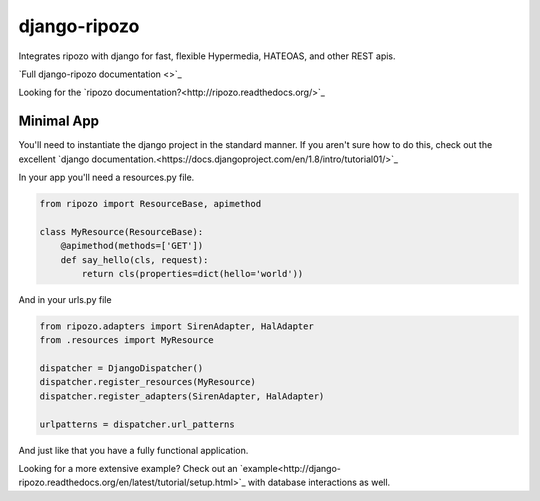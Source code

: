 django-ripozo
=============

Integrates ripozo with django for fast, flexible 
Hypermedia, HATEOAS, and other REST apis.

`Full django-ripozo documentation <>`_

Looking for the `ripozo documentation?<http://ripozo.readthedocs.org/>`_

Minimal App
-----------

You'll need to instantiate the django project in
the standard manner.  If you aren't sure how to
do this, check out the excellent
`django documentation.<https://docs.djangoproject.com/en/1.8/intro/tutorial01/>`_

In your app you'll need a resources.py file.

.. code-block:: python

    from ripozo import ResourceBase, apimethod

    class MyResource(ResourceBase):
        @apimethod(methods=['GET'])
        def say_hello(cls, request):
            return cls(properties=dict(hello='world'))

And in your urls.py file

.. code-block:: python

    from ripozo.adapters import SirenAdapter, HalAdapter
    from .resources import MyResource

    dispatcher = DjangoDispatcher()
    dispatcher.register_resources(MyResource)
    dispatcher.register_adapters(SirenAdapter, HalAdapter)

    urlpatterns = dispatcher.url_patterns

And just like that you have a fully functional application.

Looking for a more extensive example?
Check out an `example<http://django-ripozo.readthedocs.org/en/latest/tutorial/setup.html>`_
with database interactions as well.
